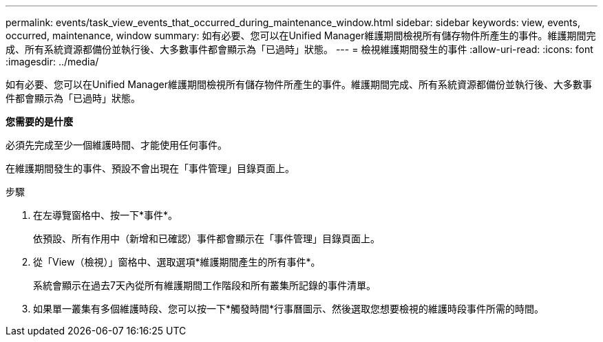 ---
permalink: events/task_view_events_that_occurred_during_maintenance_window.html 
sidebar: sidebar 
keywords: view, events, occurred, maintenance, window 
summary: 如有必要、您可以在Unified Manager維護期間檢視所有儲存物件所產生的事件。維護期間完成、所有系統資源都備份並執行後、大多數事件都會顯示為「已過時」狀態。 
---
= 檢視維護期間發生的事件
:allow-uri-read: 
:icons: font
:imagesdir: ../media/


[role="lead"]
如有必要、您可以在Unified Manager維護期間檢視所有儲存物件所產生的事件。維護期間完成、所有系統資源都備份並執行後、大多數事件都會顯示為「已過時」狀態。

*您需要的是什麼*

必須先完成至少一個維護時間、才能使用任何事件。

在維護期間發生的事件、預設不會出現在「事件管理」目錄頁面上。

.步驟
. 在左導覽窗格中、按一下*事件*。
+
依預設、所有作用中（新增和已確認）事件都會顯示在「事件管理」目錄頁面上。

. 從「View（檢視）」窗格中、選取選項*維護期間產生的所有事件*。
+
系統會顯示在過去7天內從所有維護期間工作階段和所有叢集所記錄的事件清單。

. 如果單一叢集有多個維護時段、您可以按一下*觸發時間*行事曆圖示、然後選取您想要檢視的維護時段事件所需的時間。

